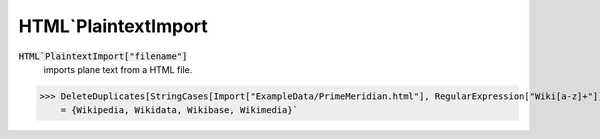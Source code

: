 HTML`PlaintextImport
====================


:code:`HTML`PlaintextImport["filename"]`
    imports plane text from a HTML file.





>>> DeleteDuplicates[StringCases[Import["ExampleData/PrimeMeridian.html"], RegularExpression["Wiki[a-z]+"]]]
    = {Wikipedia, Wikidata, Wikibase, Wikimedia}`

